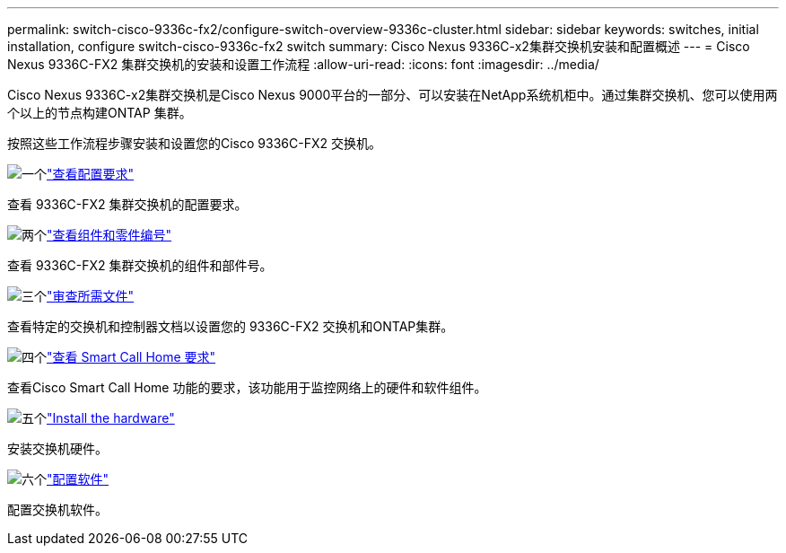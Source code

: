 ---
permalink: switch-cisco-9336c-fx2/configure-switch-overview-9336c-cluster.html 
sidebar: sidebar 
keywords: switches, initial installation, configure switch-cisco-9336c-fx2 switch 
summary: Cisco Nexus 9336C-x2集群交换机安装和配置概述 
---
= Cisco Nexus 9336C-FX2 集群交换机的安装和设置工作流程
:allow-uri-read: 
:icons: font
:imagesdir: ../media/


[role="lead"]
Cisco Nexus 9336C-x2集群交换机是Cisco Nexus 9000平台的一部分、可以安装在NetApp系统机柜中。通过集群交换机、您可以使用两个以上的节点构建ONTAP 集群。

按照这些工作流程步骤安装和设置您的Cisco 9336C-FX2 交换机。

.image:https://raw.githubusercontent.com/NetAppDocs/common/main/media/number-1.png["一个"]link:configure-reqs-9336c-cluster.html["查看配置要求"]
[role="quick-margin-para"]
查看 9336C-FX2 集群交换机的配置要求。

.image:https://raw.githubusercontent.com/NetAppDocs/common/main/media/number-2.png["两个"]link:components-9336c-cluster.html["查看组件和零件编号"]
[role="quick-margin-para"]
查看 9336C-FX2 集群交换机的组件和部件号。

.image:https://raw.githubusercontent.com/NetAppDocs/common/main/media/number-3.png["三个"]link:required-documentation-9336c-cluster.html["审查所需文件"]
[role="quick-margin-para"]
查看特定的交换机和控制器文档以设置您的 9336C-FX2 交换机和ONTAP集群。

.image:https://raw.githubusercontent.com/NetAppDocs/common/main/media/number-4.png["四个"]link:smart-call-9336c-cluster.html["查看 Smart Call Home 要求"]
[role="quick-margin-para"]
查看Cisco Smart Call Home 功能的要求，该功能用于监控网络上的硬件和软件组件。

.image:https://raw.githubusercontent.com/NetAppDocs/common/main/media/number-5.png["五个"]link:install-hardware-workflow.html["Install the hardware"]
[role="quick-margin-para"]
安装交换机硬件。

.image:https://raw.githubusercontent.com/NetAppDocs/common/main/media/number-6.png["六个"]link:configure-software-overview-9336c-cluster.html["配置软件"]
[role="quick-margin-para"]
配置交换机软件。

